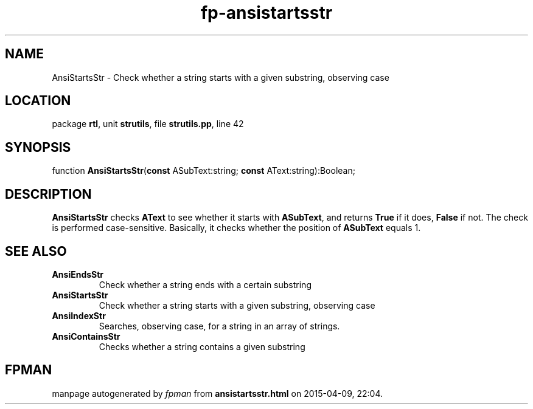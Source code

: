 .\" file autogenerated by fpman
.TH "fp-ansistartsstr" 3 "2014-03-14" "fpman" "Free Pascal Programmer's Manual"
.SH NAME
AnsiStartsStr - Check whether a string starts with a given substring, observing case
.SH LOCATION
package \fBrtl\fR, unit \fBstrutils\fR, file \fBstrutils.pp\fR, line 42
.SH SYNOPSIS
function \fBAnsiStartsStr\fR(\fBconst\fR ASubText:string; \fBconst\fR AText:string):Boolean;
.SH DESCRIPTION
\fBAnsiStartsStr\fR checks \fBAText\fR to see whether it starts with \fBASubText\fR, and returns \fBTrue\fR if it does, \fBFalse\fR if not. The check is performed case-sensitive. Basically, it checks whether the position of \fBASubText\fR equals 1.


.SH SEE ALSO
.TP
.B AnsiEndsStr
Check whether a string ends with a certain substring
.TP
.B AnsiStartsStr
Check whether a string starts with a given substring, observing case
.TP
.B AnsiIndexStr
Searches, observing case, for a string in an array of strings.
.TP
.B AnsiContainsStr
Checks whether a string contains a given substring

.SH FPMAN
manpage autogenerated by \fIfpman\fR from \fBansistartsstr.html\fR on 2015-04-09, 22:04.

